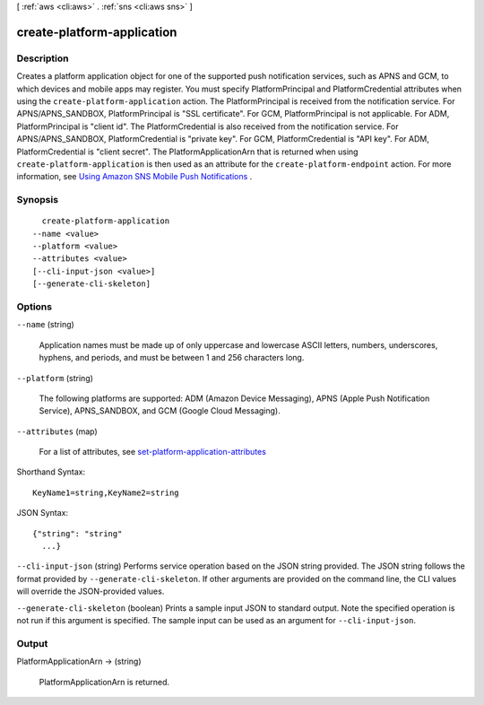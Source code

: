 [ :ref:`aws <cli:aws>` . :ref:`sns <cli:aws sns>` ]

.. _cli:aws sns create-platform-application:


***************************
create-platform-application
***************************



===========
Description
===========



Creates a platform application object for one of the supported push notification services, such as APNS and GCM, to which devices and mobile apps may register. You must specify PlatformPrincipal and PlatformCredential attributes when using the ``create-platform-application`` action. The PlatformPrincipal is received from the notification service. For APNS/APNS_SANDBOX, PlatformPrincipal is "SSL certificate". For GCM, PlatformPrincipal is not applicable. For ADM, PlatformPrincipal is "client id". The PlatformCredential is also received from the notification service. For APNS/APNS_SANDBOX, PlatformCredential is "private key". For GCM, PlatformCredential is "API key". For ADM, PlatformCredential is "client secret". The PlatformApplicationArn that is returned when using ``create-platform-application`` is then used as an attribute for the ``create-platform-endpoint`` action. For more information, see `Using Amazon SNS Mobile Push Notifications`_ . 



========
Synopsis
========

::

    create-platform-application
  --name <value>
  --platform <value>
  --attributes <value>
  [--cli-input-json <value>]
  [--generate-cli-skeleton]




=======
Options
=======

``--name`` (string)


  Application names must be made up of only uppercase and lowercase ASCII letters, numbers, underscores, hyphens, and periods, and must be between 1 and 256 characters long.

  

``--platform`` (string)


  The following platforms are supported: ADM (Amazon Device Messaging), APNS (Apple Push Notification Service), APNS_SANDBOX, and GCM (Google Cloud Messaging).

  

``--attributes`` (map)


  For a list of attributes, see `set-platform-application-attributes`_ 

  



Shorthand Syntax::

    KeyName1=string,KeyName2=string




JSON Syntax::

  {"string": "string"
    ...}



``--cli-input-json`` (string)
Performs service operation based on the JSON string provided. The JSON string follows the format provided by ``--generate-cli-skeleton``. If other arguments are provided on the command line, the CLI values will override the JSON-provided values.

``--generate-cli-skeleton`` (boolean)
Prints a sample input JSON to standard output. Note the specified operation is not run if this argument is specified. The sample input can be used as an argument for ``--cli-input-json``.



======
Output
======

PlatformApplicationArn -> (string)

  

  PlatformApplicationArn is returned.

  

  



.. _Using Amazon SNS Mobile Push Notifications: http://docs.aws.amazon.com/sns/latest/dg/SNSMobilePush.html
.. _set-platform-application-attributes: http://docs.aws.amazon.com/sns/latest/api/API_SetPlatformApplicationAttributes.html
